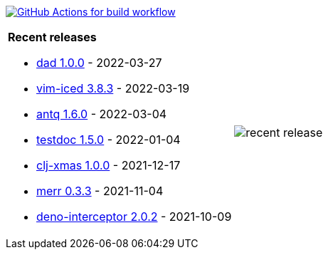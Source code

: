 image:https://github.com/liquidz/liquidz/workflows/build/badge.svg["GitHub Actions for build workflow", link="https://github.com/liquidz/liquidz/actions?query=workflow%3Abuild"]

[cols="a,a"]
|===

| *Recent releases*

- link:https://github.com/liquidz/dad/releases/tag/1.0.0[dad 1.0.0] - 2022-03-27
- link:https://github.com/liquidz/vim-iced/releases/tag/3.8.3[vim-iced 3.8.3] - 2022-03-19
- link:https://github.com/liquidz/antq/releases/tag/1.6.0[antq 1.6.0] - 2022-03-04
- link:https://github.com/liquidz/testdoc/releases/tag/1.5.0[testdoc 1.5.0] - 2022-01-04
- link:https://github.com/liquidz/clj-xmas/releases/tag/1.0.0[clj-xmas 1.0.0] - 2021-12-17
- link:https://github.com/liquidz/merr/releases/tag/0.3.3[merr 0.3.3] - 2021-11-04
- link:https://github.com/liquidz/deno-interceptor/releases/tag/2.0.2[deno-interceptor 2.0.2] - 2021-10-09

| image::https://raw.githubusercontent.com/liquidz/liquidz/master/release.png[recent release]

|===
